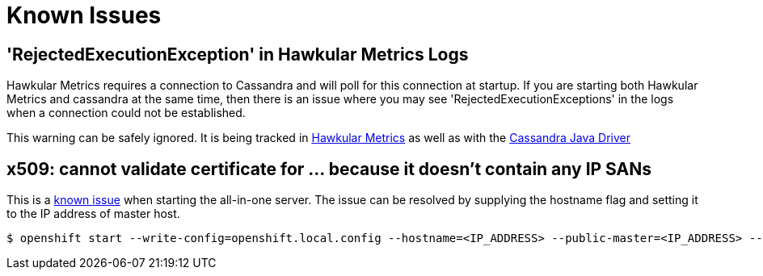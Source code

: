 = Known Issues

== 'RejectedExecutionException' in Hawkular Metrics Logs

Hawkular Metrics requires a connection to Cassandra and will poll for this connection at startup. If you are starting both Hawkular Metrics and cassandra at the same time, then there is an issue where you may see 'RejectedExecutionExceptions' in the logs when a connection could not be established.

This warning can be safely ignored. It is being tracked in link:https://issues.jboss.org/browse/HWKMETRICS-275[Hawkular Metrics] as well as with the link:https://datastax-oss.atlassian.net/browse/JAVA-914[Cassandra Java Driver]

== x509: cannot validate certificate for ... because it doesn't contain any IP SANs
This is a link:https://github.com/openshift/origin/issues/5294[known issue] when starting the all-in-one server.  The issue can be resolved by supplying the
hostname flag and setting it to the IP address of master host.

[options="nowrap"]
----
$ openshift start --write-config=openshift.local.config --hostname=<IP_ADDRESS> --public-master=<IP_ADDRESS> --master=<IP_ADDRESS>
----

